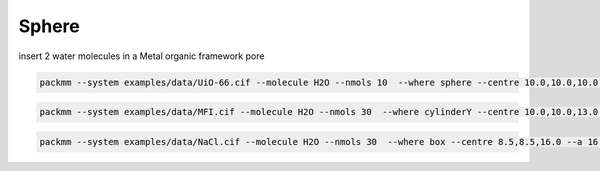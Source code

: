 Sphere
------


insert 2 water molecules in a Metal organic framework pore

.. code:: bash

   packmm --system examples/data/UiO-66.cif --molecule H2O --nmols 10  --where sphere --centre 10.0,10.0,10.0 --radius 5.0 --geometry

.. code:: bash

   packmm --system examples/data/MFI.cif --molecule H2O --nmols 30  --where cylinderY --centre 10.0,10.0,13.0 --radius 3.5 --height 19.00  --no-geometry


.. code:: bash

   packmm --system examples/data/NaCl.cif --molecule H2O --nmols 30  --where box --centre 8.5,8.5,16.0 --a 16.9 --b 16.9 --c 7.5 --no-geometry
